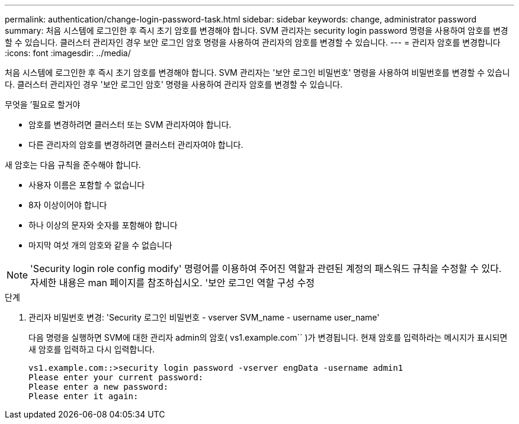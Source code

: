 ---
permalink: authentication/change-login-password-task.html 
sidebar: sidebar 
keywords: change, administrator password 
summary: 처음 시스템에 로그인한 후 즉시 초기 암호를 변경해야 합니다. SVM 관리자는 security login password 명령을 사용하여 암호를 변경할 수 있습니다. 클러스터 관리자인 경우 보안 로그인 암호 명령을 사용하여 관리자의 암호를 변경할 수 있습니다. 
---
= 관리자 암호를 변경합니다
:icons: font
:imagesdir: ../media/


[role="lead"]
처음 시스템에 로그인한 후 즉시 초기 암호를 변경해야 합니다. SVM 관리자는 '보안 로그인 비밀번호' 명령을 사용하여 비밀번호를 변경할 수 있습니다. 클러스터 관리자인 경우 '보안 로그인 암호' 명령을 사용하여 관리자 암호를 변경할 수 있습니다.

.무엇을 &#8217;필요로 할거야
* 암호를 변경하려면 클러스터 또는 SVM 관리자여야 합니다.
* 다른 관리자의 암호를 변경하려면 클러스터 관리자여야 합니다.


새 암호는 다음 규칙을 준수해야 합니다.

* 사용자 이름은 포함할 수 없습니다
* 8자 이상이어야 합니다
* 하나 이상의 문자와 숫자를 포함해야 합니다
* 마지막 여섯 개의 암호와 같을 수 없습니다


[NOTE]
====
'Security login role config modify' 명령어를 이용하여 주어진 역할과 관련된 계정의 패스워드 규칙을 수정할 수 있다. 자세한 내용은 man 페이지를 참조하십시오. '보안 로그인 역할 구성 수정

====
.단계
. 관리자 비밀번호 변경: 'Security 로그인 비밀번호 - vserver SVM_name - username user_name'
+
다음 명령을 실행하면 SVM에 대한 관리자 admin의 암호( vs1.example.com`` )가 변경됩니다. 현재 암호를 입력하라는 메시지가 표시되면 새 암호를 입력하고 다시 입력합니다.

+
[listing]
----
vs1.example.com::>security login password -vserver engData -username admin1
Please enter your current password:
Please enter a new password:
Please enter it again:
----

